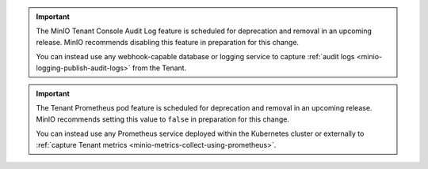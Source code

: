 .. start-deprecate-audit-logs

.. important::

   The MinIO Tenant Console Audit Log feature is scheduled for deprecation and removal in an upcoming release.
   MinIO recommends disabling this feature in preparation for this change.

   You can instead use any webhook-capable database or logging service to capture :ref:`audit logs <minio-logging-publish-audit-logs>` from the Tenant.

.. end-deprecate-audit-logs

.. start-deprecate-prometheus

.. important::

   The Tenant Prometheus pod feature is scheduled for deprecation and removal in an upcoming release.
   MinIO recommends setting this value to ``false`` in preparation for this change.

   You can instead use any Prometheus service deployed within the Kubernetes cluster or externally to :ref:`capture Tenant metrics <minio-metrics-collect-using-prometheus>`.

.. end-deprecate-prometheus